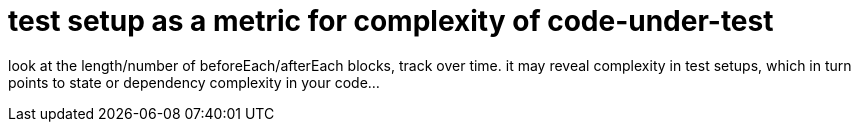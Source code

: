 = test setup as a metric for complexity of code-under-test
:hp-tags: testing, code metrics

look at the length/number of beforeEach/afterEach blocks, track over time. it may reveal complexity in test setups, which in turn points to state or dependency complexity in your code...
